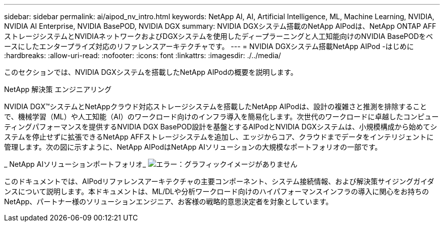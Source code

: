 ---
sidebar: sidebar 
permalink: ai/aipod_nv_intro.html 
keywords: NetApp AI, AI, Artificial Intelligence, ML, Machine Learning, NVIDIA, NVIDIA AI Enterprise, NVIDIA BasePOD, NVIDIA DGX 
summary: NVIDIA DGXシステム搭載のNetApp AIPodは、NetApp ONTAP AFFストレージシステムとNVIDIAネットワークおよびDGXシステムを使用したディープラーニングと人工知能向けのNVIDIA BasePODをベースにしたエンタープライズ対応のリファレンスアーキテクチャです。 
---
= NVIDIA DGXシステム搭載NetApp AIPod -はじめに
:hardbreaks:
:allow-uri-read: 
:nofooter: 
:icons: font
:linkattrs: 
:imagesdir: ./../media/


[role="lead"]
このセクションでは、NVIDIA DGXシステムを搭載したNetApp AIPodの概要を説明します。

NetApp 解決策 エンジニアリング

NVIDIA DGX&#8482;システムとNetAppクラウド対応ストレージシステムを搭載したNetApp AIPodは、設計の複雑さと推測を排除することで、機械学習（ML）や人工知能（AI）のワークロード向けのインフラ導入を簡易化します。次世代のワークロードに卓越したコンピューティングパフォーマンスを提供するNVIDIA DGX BasePOD設計を基盤とするAIPodとNVIDIA DGXシステムは、小規模構成から始めてシステムを停止せずに拡張できるNetApp AFFストレージシステムを追加し、エッジからコア、クラウドまでデータをインテリジェントに管理します。次の図に示すように、NetApp AIPodはNetApp AIソリューションの大規模なポートフォリオの一部です。

_ NetApp AIソリューションポートフォリオ_
image:aipod_nv_portfolio.png["エラー：グラフィックイメージがありません"]

このドキュメントでは、AIPodリファレンスアーキテクチャの主要コンポーネント、システム接続情報、および解決策サイジングガイダンスについて説明します。本ドキュメントは、ML/DLや分析ワークロード向けのハイパフォーマンスインフラの導入に関心をお持ちのNetApp、パートナー様のソリューションエンジニア、お客様の戦略的意思決定者を対象としています。
